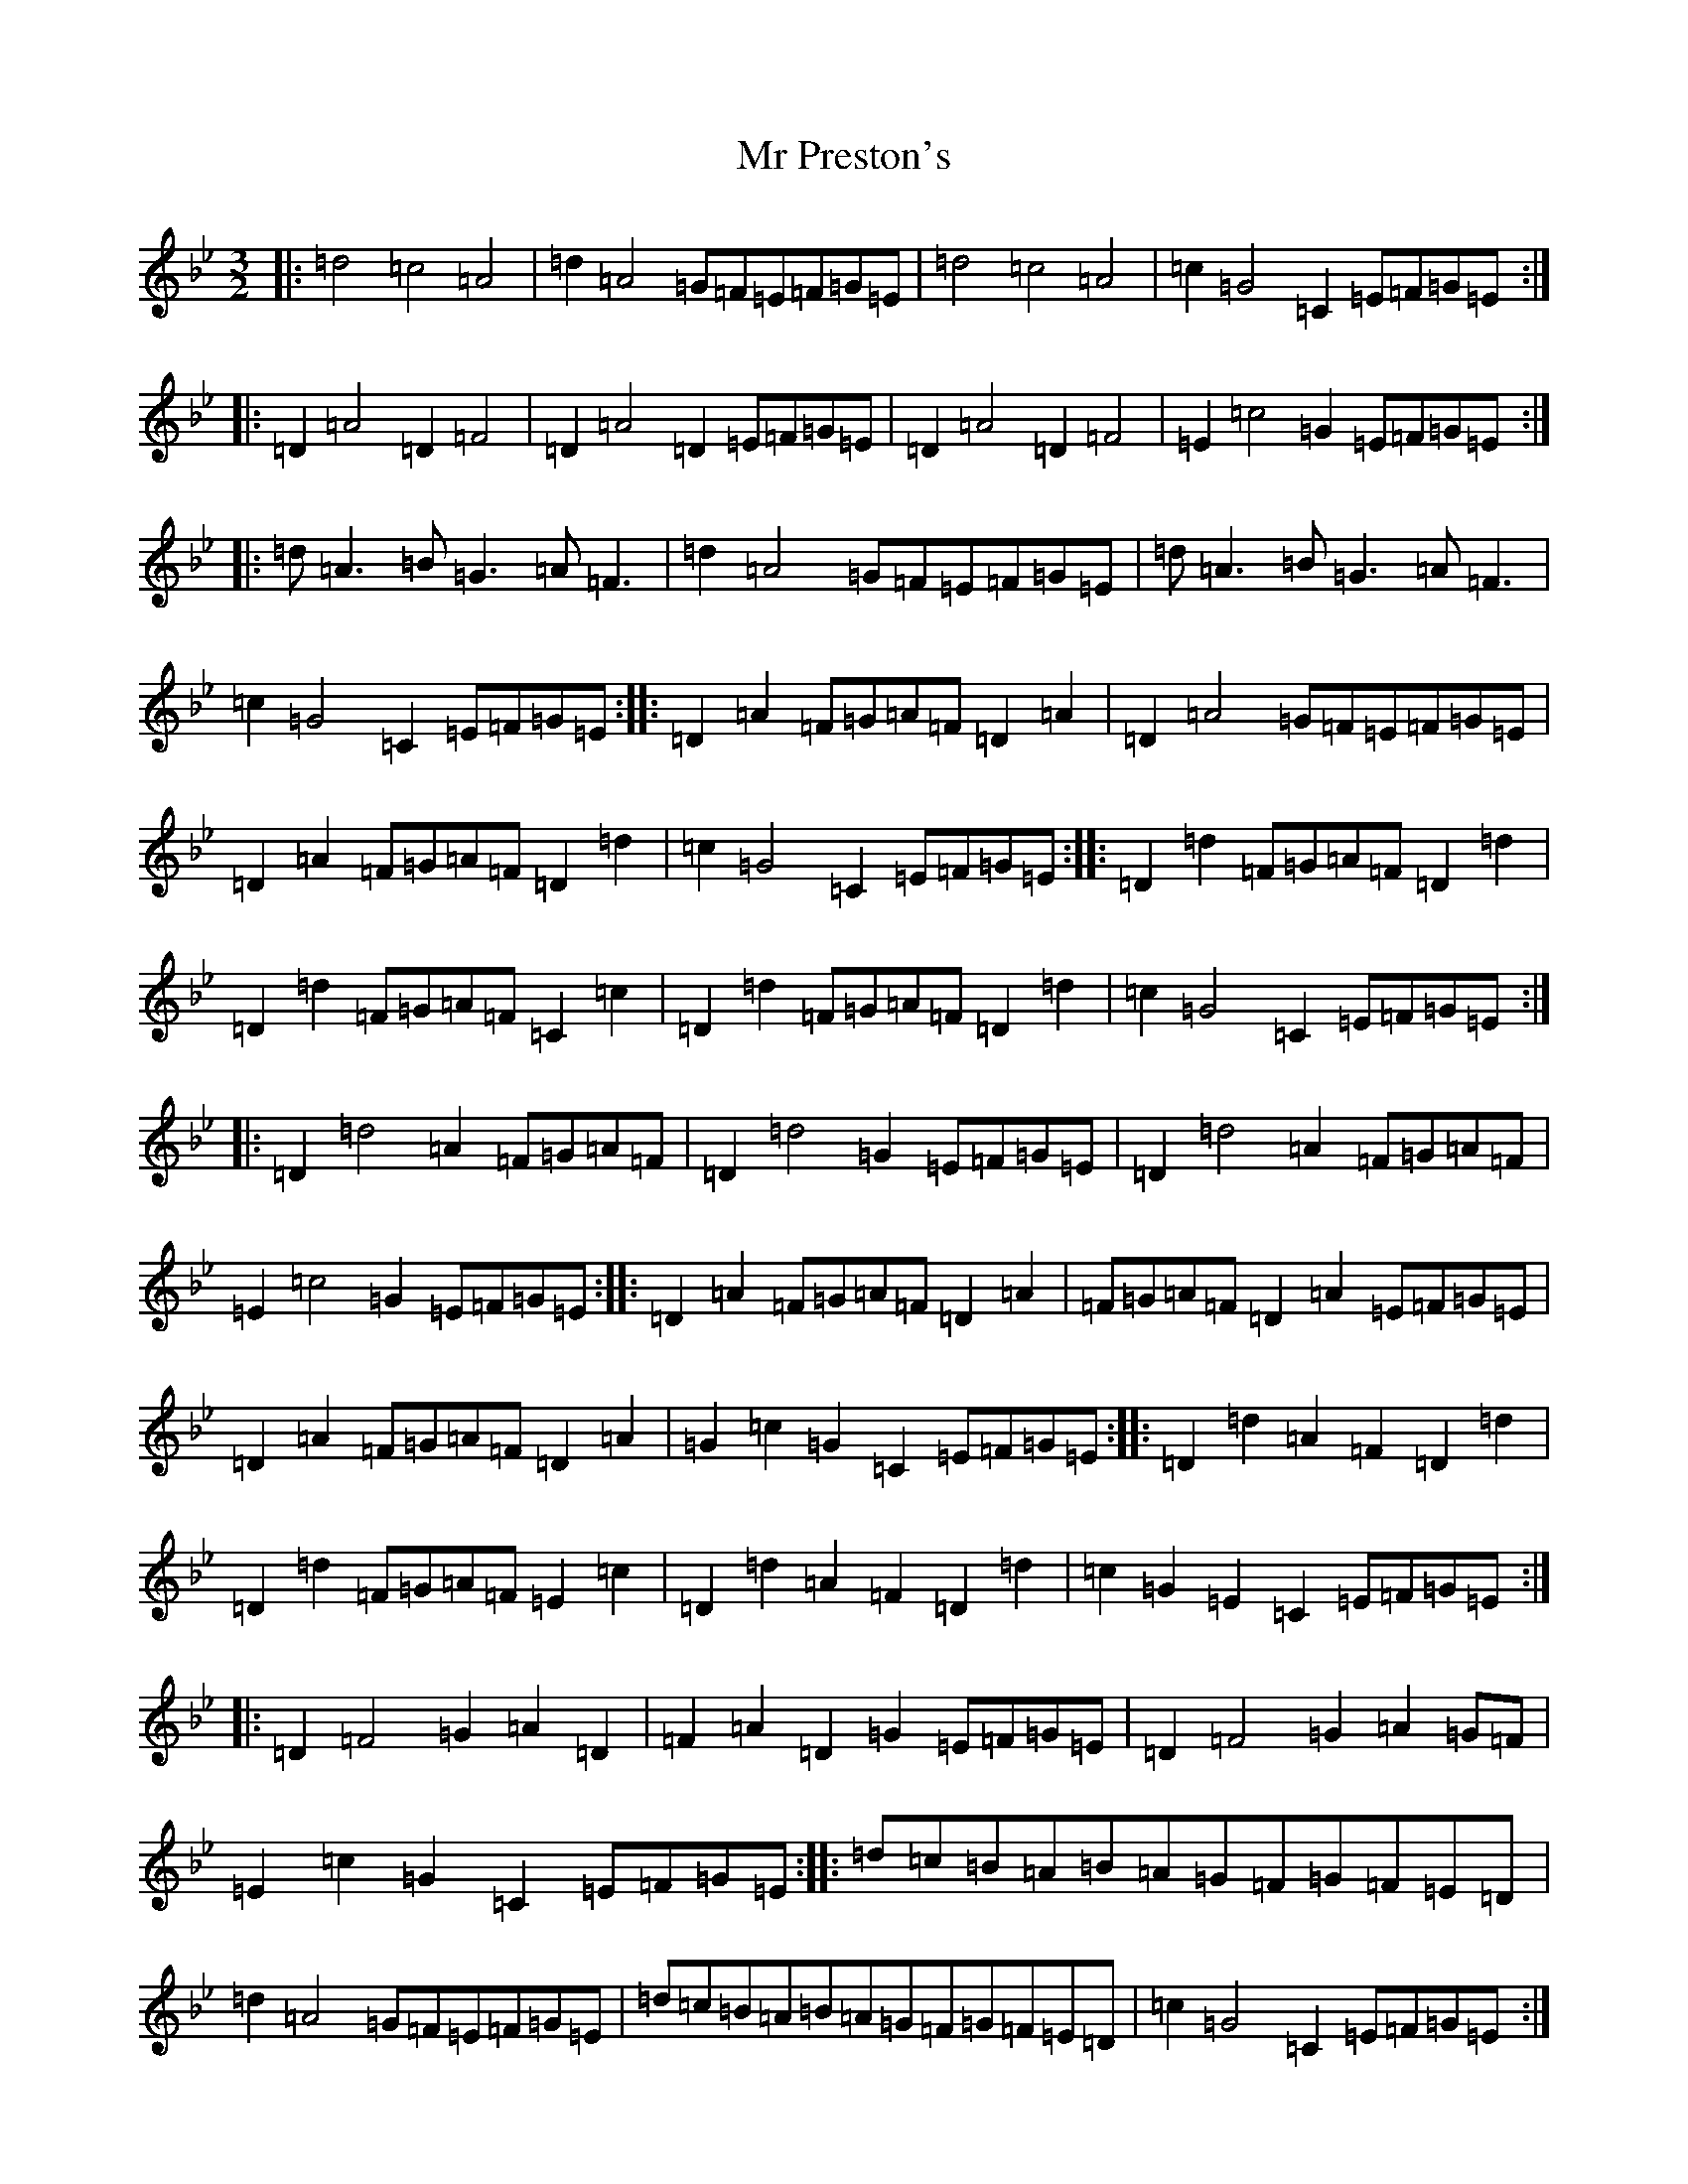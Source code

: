 X: 14834
T: Mr Preston's
S: https://thesession.org/tunes/12217#setting12217
Z: A Dorian
R: three-two
M:3/2
L:1/8
K: C Dorian
|:=d4=c4=A4|=d2=A4=G=F=E=F=G=E|=d4=c4=A4|=c2=G4=C2=E=F=G=E:||:=D2=A4=D2=F4|=D2=A4=D2=E=F=G=E|=D2=A4=D2=F4|=E2=c4=G2=E=F=G=E:||:=d=A3=B=G3=A=F3|=d2=A4=G=F=E=F=G=E|=d=A3=B=G3=A=F3|=c2=G4=C2=E=F=G=E:||:=D2=A2=F=G=A=F=D2=A2|=D2=A4=G=F=E=F=G=E|=D2=A2=F=G=A=F=D2=d2|=c2=G4=C2=E=F=G=E:||:=D2=d2=F=G=A=F=D2=d2|=D2=d2=F=G=A=F=C2=c2|=D2=d2=F=G=A=F=D2=d2|=c2=G4=C2=E=F=G=E:||:=D2=d4=A2=F=G=A=F|=D2=d4=G2=E=F=G=E|=D2=d4=A2=F=G=A=F|=E2=c4=G2=E=F=G=E:||:=D2=A2=F=G=A=F=D2=A2|=F=G=A=F=D2=A2=E=F=G=E|=D2=A2=F=G=A=F=D2=A2|=G2=c2=G2=C2=E=F=G=E:||:=D2=d2=A2=F2=D2=d2|=D2=d2=F=G=A=F=E2=c2|=D2=d2=A2=F2=D2=d2|=c2=G2=E2=C2=E=F=G=E:||:=D2=F4=G2=A2=D2|=F2=A2=D2=G2=E=F=G=E|=D2=F4=G2=A2=G=F|=E2=c2=G2=C2=E=F=G=E:||:=d=c=B=A=B=A=G=F=G=F=E=D|=d2=A4=G=F=E=F=G=E|=d=c=B=A=B=A=G=F=G=F=E=D|=c2=G4=C2=E=F=G=E:||:=D2=A4=D2=F3=E|=D2=A4=D2=E=F=G=E|=D2=A4=D2=F4|=E2=c4=G2=E=F=G=E:|